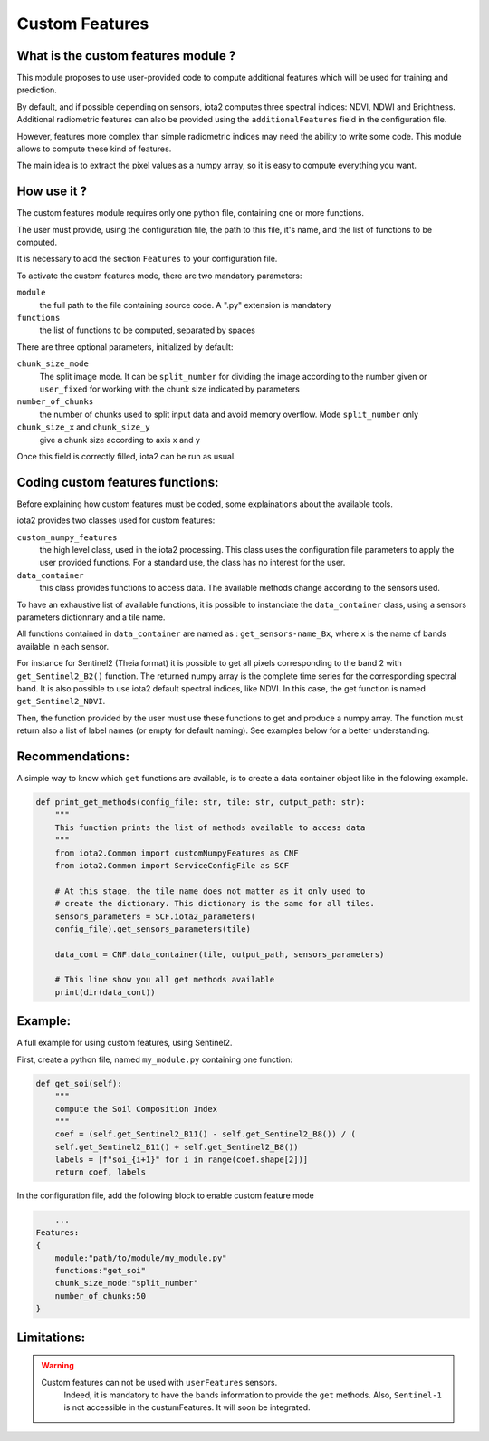 Custom Features
===============

What is the custom features module ?
------------------------------------

This module proposes to use user-provided code to compute additional features which will be used for training and prediction.

By default, and if possible depending on sensors, iota2 computes three spectral indices: NDVI, NDWI and Brightness. Additional radiometric features can also be provided using the ``additionalFeatures`` field in the configuration file.

However, features more complex than simple radiometric indices may need the ability to write some code. This module allows to compute these kind of features.

The main idea is to extract the pixel values as a numpy array, so it is easy to compute everything you want.


How use it ?
------------
The custom features module requires only one python file, containing one or more functions.

The user must provide, using the configuration file, the path to this file, it's name, and the list of functions to be computed.

It is necessary to add the section ``Features`` to your configuration file.

To activate the custom features mode, there are two mandatory parameters:

``module``
    the full path to the file containing source code. A ".py" extension is mandatory

``functions``
    the list of functions to be computed, separated by spaces

There are three optional parameters, initialized by default:

``chunk_size_mode``
    The split image mode. It can be ``split_number`` for dividing the image according to the number given or ``user_fixed`` for working with the chunk size indicated by parameters
``number_of_chunks``
    the number of chunks used to split input data and avoid memory overflow. Mode ``split_number`` only
``chunk_size_x`` and ``chunk_size_y``
    give a chunk size according to axis x and y

Once this field is correctly filled, iota2 can be run as usual.

Coding custom features functions:
--------------------------------
Before explaining how custom features must be coded, some explainations about the available tools.

iota2 provides two classes used for custom features:

``custom_numpy_features``
    the high level class, used in the iota2 processing. This class uses the configuration file parameters to apply the user provided functions. For a standard use, the class has no interest for the user.

``data_container``
    this class provides functions to access data. The available methods change according to the sensors used.

To have an exhaustive list of available functions, it is possible to instanciate the ``data_container`` class, using a sensors parameters dictionnary and a tile name.

All functions contained in ``data_container`` are named as : ``get_sensors-name_Bx``, where ``x`` is the name of bands available in each sensor.

For instance for Sentinel2 (Theia format) it is possible to get all pixels corresponding to the band 2 with ``get_Sentinel2_B2()`` function. The returned numpy array is the complete time series for the corresponding spectral band. 
It is also possible to use iota2 default spectral indices, like NDVI. In this case, the get function is named ``get_Sentinel2_NDVI``.


Then, the function provided by the user must use these functions to get and produce a numpy array. The function must return also a list of label names (or empty for default naming). See examples below for a better understanding.

Recommendations:
----------------
A simple way to know which ``get`` functions are available, is to create a data container object like in the folowing example.

.. code-block:: python

        def print_get_methods(config_file: str, tile: str, output_path: str):
            """
            This function prints the list of methods available to access data
            """
            from iota2.Common import customNumpyFeatures as CNF
            from iota2.Common import ServiceConfigFile as SCF

            # At this stage, the tile name does not matter as it only used to
            # create the dictionary. This dictionary is the same for all tiles.
            sensors_parameters = SCF.iota2_parameters(
            config_file).get_sensors_parameters(tile)

            data_cont = CNF.data_container(tile, output_path, sensors_parameters)

            # This line show you all get methods available
            print(dir(data_cont))

Example:
--------
A full example for using custom features, using Sentinel2.

First, create a python file, named ``my_module.py`` containing one function:

.. code-block:: python
				
        def get_soi(self):
            """
            compute the Soil Composition Index
            """
            coef = (self.get_Sentinel2_B11() - self.get_Sentinel2_B8()) / (
            self.get_Sentinel2_B11() + self.get_Sentinel2_B8())
            labels = [f"soi_{i+1}" for i in range(coef.shape[2])]
            return coef, labels

In the configuration file, add the following block to enable custom feature mode

.. code-block:: python
		
	...
    Features:
    {
        module:"path/to/module/my_module.py"
        functions:"get_soi"
        chunk_size_mode:"split_number"
        number_of_chunks:50
    }

Limitations:
------------
.. warning::
    Custom features can not be used with ``userFeatures`` sensors.
	Indeed, it is mandatory to have the bands information to provide the ``get`` methods.
	Also, ``Sentinel-1`` is not accessible in the custumFeatures. It will soon be integrated.
